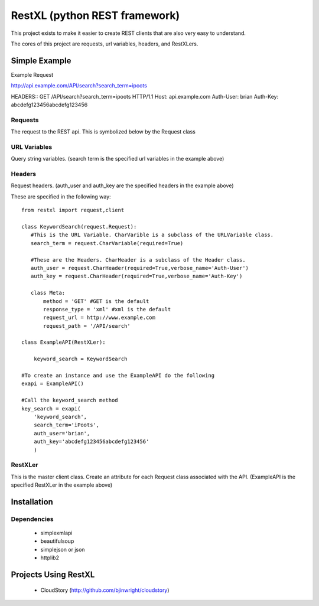 =====================================
RestXL (python REST framework)
=====================================

This project exists to make it easier to create REST clients that are also
very easy to understand. 

The cores of this project are requests, url variables, headers, and RestXLers.

Simple Example
==============
Example Request

http://api.example.com/API/search?search_term=ipoots

HEADERS::
GET /API/search?search_term=ipoots HTTP/1.1
Host: api.example.com
Auth-User: brian
Auth-Key: abcdefg123456abcdefg123456


Requests
~~~~~~~~
The request to the REST api. This is symbolized below by the Request class

URL Variables
~~~~~~~~~~~~~
Query string variables.  (search term is the specified url variables in the example above)

Headers
~~~~~~~
Request headers.  (auth_user and auth_key are the specified headers in the example above)

These are specified in the following way::

	from restxl import request,client
	
	class KeywordSearch(request.Request):
	   #This is the URL Variable. CharVarible is a subclass of the URLVariable class.
	   search_term = request.CharVariable(required=True)
	    
	   #These are the Headers. CharHeader is a subclass of the Header class.
	   auth_user = request.CharHeader(required=True,verbose_name='Auth-User')
	   auth_key = request.CharHeader(required=True,verbose_name='Auth-Key')
	   
	   class Meta:
	       method = 'GET' #GET is the default
	       response_type = 'xml' #xml is the default
	       request_url = http://www.example.com
	       request_path = '/API/search'
	       
	class ExampleAPI(RestXLer):
	    
	    keyword_search = KeywordSearch
	    
	#To create an instance and use the ExampleAPI do the following
	exapi = ExampleAPI()
	
	#Call the keyword_search method
	key_search = exapi(
	    'keyword_search',
	    search_term='iPoots',
	    auth_user='brian',
	    auth_key='abcdefg123456abcdefg123456'
	    )

    
RestXLer
~~~~~~~~
This is the master client class. Create an attribute for each Request class 
associated with the API. (ExampleAPI is the specified RestXLer in the example above)


Installation
============

Dependencies
~~~~~~~~~~~~

 * simplexmlapi
 * beautifulsoup
 * simplejson or json
 * httplib2

Projects Using RestXL
=====================

 * CloudStory (http://github.com/bjinwright/cloudstory)
    
